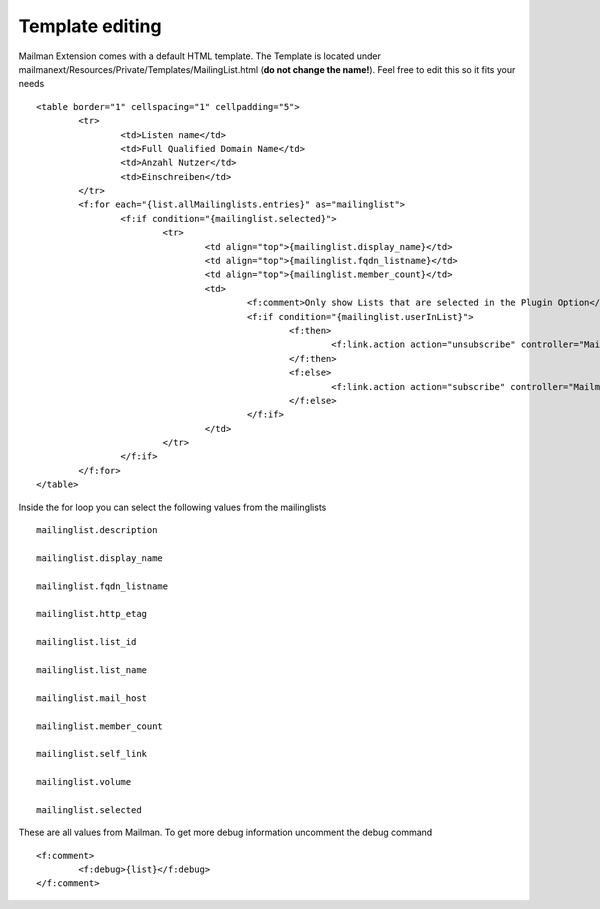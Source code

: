 ================
Template editing
================

Mailman Extension comes with a default HTML template. The Template is located under mailmanext/Resources/Private/Templates/MailingList.html (**do not change the name!**). Feel free to edit this so it fits your needs
::
	<table border="1" cellspacing="1" cellpadding="5">
		<tr>
			<td>Listen name</td>
			<td>Full Qualified Domain Name</td>
			<td>Anzahl Nutzer</td>
			<td>Einschreiben</td>	
		</tr>
		<f:for each="{list.allMailinglists.entries}" as="mailinglist">
			<f:if condition="{mailinglist.selected}">
				<tr>
					<td align="top">{mailinglist.display_name}</td>	
					<td align="top">{mailinglist.fqdn_listname}</td>
					<td align="top">{mailinglist.member_count}</td>
					<td>
						<f:comment>Only show Lists that are selected in the Plugin Option</f:comment>
						<f:if condition="{mailinglist.userInList}">
							<f:then>
								<f:link.action action="unsubscribe" controller="MailmanExt" arguments="{list_id: '{mailinglist.list_id}'}">unsubscribe</f:link.action>
							</f:then>
							<f:else>
								<f:link.action action="subscribe" controller="MailmanExt" arguments="{list_id: '{mailinglist.list_id}'}">subscribe</f:link.action>
							</f:else>
						</f:if>
					</td>
				</tr>
			</f:if>
		</f:for>
	</table>



Inside the for loop you can select the following values from the mailinglists
::
	mailinglist.description

	mailinglist.display_name

	mailinglist.fqdn_listname

	mailinglist.http_etag

	mailinglist.list_id

	mailinglist.list_name

	mailinglist.mail_host

	mailinglist.member_count

	mailinglist.self_link

	mailinglist.volume

	mailinglist.selected

These are all values from Mailman. To get more debug information uncomment the debug command 
::
	<f:comment>
		<f:debug>{list}</f:debug>
	</f:comment>
